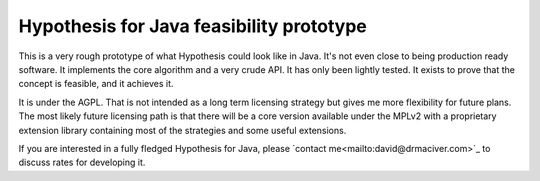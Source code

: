 =========================================
Hypothesis for Java feasibility prototype
=========================================

This is a very rough prototype of what Hypothesis could look like in Java. It's not even
close to being production ready software. It implements the core algorithm and a very crude
API. It has only been lightly tested. It exists to prove that the concept is feasible, and it
achieves it.

It is under the AGPL. That is not intended as a long term licensing strategy but gives me
more flexibility for future plans. The most likely future licensing path is that there will
be a core version available under the MPLv2 with a proprietary extension library containing
most of the strategies and some useful extensions.

If you are interested in a fully fledged Hypothesis for Java, please
`contact me<mailto:david@drmaciver.com>`_ to discuss rates for developing it.
